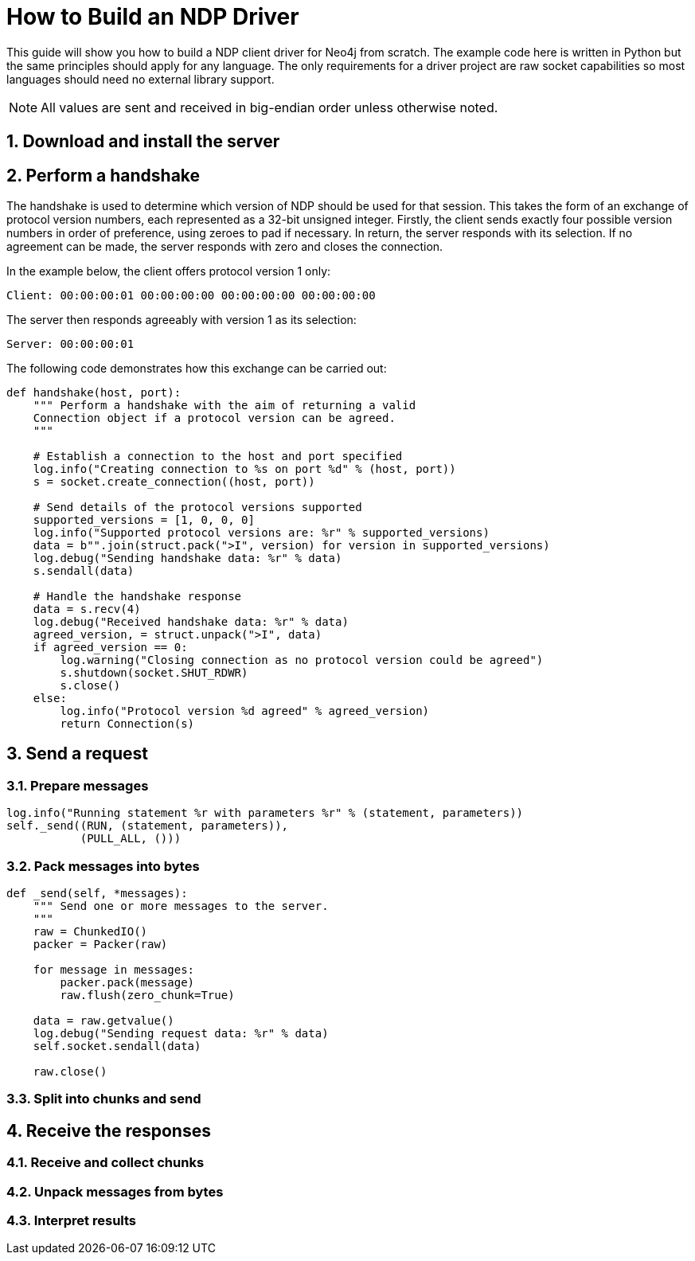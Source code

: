 = How to Build an NDP Driver

This guide will show you how to build a NDP client driver for Neo4j from scratch.
The example code here is written in Python but the same principles should apply for any language.
The only requirements for a driver project are raw socket capabilities so most languages should need no external library support.

NOTE: All values are sent and received in big-endian order unless otherwise noted.


== 1. Download and install the server


== 2. Perform a handshake

The handshake is used to determine which version of NDP should be used for that session.
This takes the form of an exchange of protocol version numbers, each represented as a 32-bit unsigned integer.
Firstly, the client sends exactly four possible version numbers in order of preference, using zeroes to pad if necessary.
In return, the server responds with its selection.
If no agreement can be made, the server responds with zero and closes the connection.

In the example below, the client offers protocol version 1 only:

----
Client: 00:00:00:01 00:00:00:00 00:00:00:00 00:00:00:00
----

The server then responds agreeably with version 1 as its selection:

----
Server: 00:00:00:01
----

The following code demonstrates how this exchange can be carried out:

[source,python]
----
def handshake(host, port):
    """ Perform a handshake with the aim of returning a valid
    Connection object if a protocol version can be agreed.
    """

    # Establish a connection to the host and port specified
    log.info("Creating connection to %s on port %d" % (host, port))
    s = socket.create_connection((host, port))
    
    # Send details of the protocol versions supported
    supported_versions = [1, 0, 0, 0]
    log.info("Supported protocol versions are: %r" % supported_versions)
    data = b"".join(struct.pack(">I", version) for version in supported_versions)
    log.debug("Sending handshake data: %r" % data)
    s.sendall(data)
    
    # Handle the handshake response
    data = s.recv(4)
    log.debug("Received handshake data: %r" % data)
    agreed_version, = struct.unpack(">I", data)
    if agreed_version == 0:
        log.warning("Closing connection as no protocol version could be agreed")
        s.shutdown(socket.SHUT_RDWR)
        s.close()
    else:
        log.info("Protocol version %d agreed" % agreed_version)
        return Connection(s)
----


== 3. Send a request

=== 3.1. Prepare messages

[source,python]
----
log.info("Running statement %r with parameters %r" % (statement, parameters))
self._send((RUN, (statement, parameters)),
           (PULL_ALL, ()))
----

=== 3.2. Pack messages into bytes

[source,python]
----
def _send(self, *messages):
    """ Send one or more messages to the server.
    """
    raw = ChunkedIO()
    packer = Packer(raw)
    
    for message in messages:
        packer.pack(message)
        raw.flush(zero_chunk=True)

    data = raw.getvalue()
    log.debug("Sending request data: %r" % data)
    self.socket.sendall(data)
    
    raw.close()
----

=== 3.3. Split into chunks and send


== 4. Receive the responses

=== 4.1. Receive and collect chunks

=== 4.2. Unpack messages from bytes

=== 4.3. Interpret results


